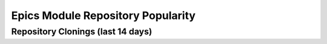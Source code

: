 ==================================
Epics Module Repository Popularity
==================================



Repository Clonings (last 14 days)
----------------------------------
.. csv-table::
   :header: Module, Clones

